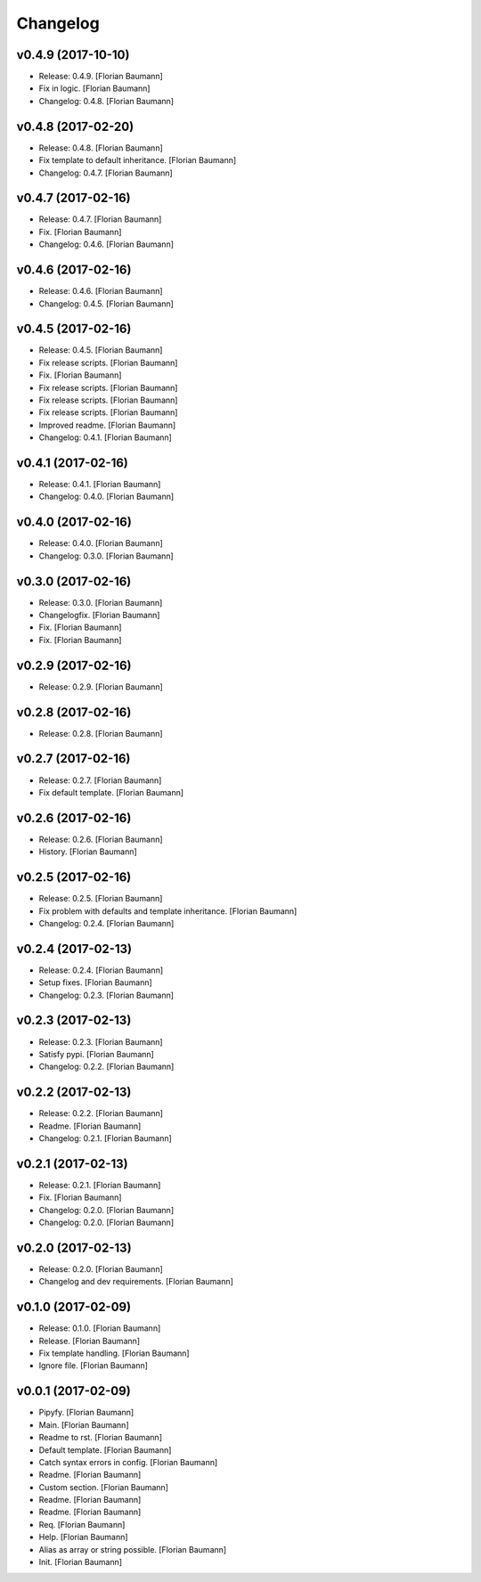 Changelog
=========


v0.4.9 (2017-10-10)
-------------------
- Release: 0.4.9. [Florian Baumann]
- Fix in logic. [Florian Baumann]
- Changelog: 0.4.8. [Florian Baumann]


v0.4.8 (2017-02-20)
-------------------
- Release: 0.4.8. [Florian Baumann]
- Fix template to default inheritance. [Florian Baumann]
- Changelog: 0.4.7. [Florian Baumann]


v0.4.7 (2017-02-16)
-------------------
- Release: 0.4.7. [Florian Baumann]
- Fix. [Florian Baumann]
- Changelog: 0.4.6. [Florian Baumann]


v0.4.6 (2017-02-16)
-------------------
- Release: 0.4.6. [Florian Baumann]
- Changelog: 0.4.5. [Florian Baumann]


v0.4.5 (2017-02-16)
-------------------
- Release: 0.4.5. [Florian Baumann]
- Fix release scripts. [Florian Baumann]
- Fix. [Florian Baumann]
- Fix release scripts. [Florian Baumann]
- Fix release scripts. [Florian Baumann]
- Fix release scripts. [Florian Baumann]
- Improved readme. [Florian Baumann]
- Changelog: 0.4.1. [Florian Baumann]


v0.4.1 (2017-02-16)
-------------------
- Release: 0.4.1. [Florian Baumann]
- Changelog: 0.4.0. [Florian Baumann]


v0.4.0 (2017-02-16)
-------------------
- Release: 0.4.0. [Florian Baumann]
- Changelog: 0.3.0. [Florian Baumann]


v0.3.0 (2017-02-16)
-------------------
- Release: 0.3.0. [Florian Baumann]
- Changelogfix. [Florian Baumann]
- Fix. [Florian Baumann]
- Fix. [Florian Baumann]


v0.2.9 (2017-02-16)
-------------------
- Release: 0.2.9. [Florian Baumann]


v0.2.8 (2017-02-16)
-------------------
- Release: 0.2.8. [Florian Baumann]


v0.2.7 (2017-02-16)
-------------------
- Release: 0.2.7. [Florian Baumann]
- Fix default template. [Florian Baumann]


v0.2.6 (2017-02-16)
-------------------
- Release: 0.2.6. [Florian Baumann]
- History. [Florian Baumann]


v0.2.5 (2017-02-16)
-------------------
- Release: 0.2.5. [Florian Baumann]
- Fix problem with defaults and template inheritance. [Florian Baumann]
- Changelog: 0.2.4. [Florian Baumann]


v0.2.4 (2017-02-13)
-------------------
- Release: 0.2.4. [Florian Baumann]
- Setup fixes. [Florian Baumann]
- Changelog: 0.2.3. [Florian Baumann]


v0.2.3 (2017-02-13)
-------------------
- Release: 0.2.3. [Florian Baumann]
- Satisfy pypi. [Florian Baumann]
- Changelog: 0.2.2. [Florian Baumann]


v0.2.2 (2017-02-13)
-------------------
- Release: 0.2.2. [Florian Baumann]
- Readme. [Florian Baumann]
- Changelog: 0.2.1. [Florian Baumann]


v0.2.1 (2017-02-13)
-------------------
- Release: 0.2.1. [Florian Baumann]
- Fix. [Florian Baumann]
- Changelog: 0.2.0. [Florian Baumann]
- Changelog: 0.2.0. [Florian Baumann]


v0.2.0 (2017-02-13)
-------------------
- Release: 0.2.0. [Florian Baumann]
- Changelog and dev requirements. [Florian Baumann]


v0.1.0 (2017-02-09)
-------------------
- Release: 0.1.0. [Florian Baumann]
- Release. [Florian Baumann]
- Fix template handling. [Florian Baumann]
- Ignore file. [Florian Baumann]


v0.0.1 (2017-02-09)
-------------------
- Pipyfy. [Florian Baumann]
- Main. [Florian Baumann]
- Readme to rst. [Florian Baumann]
- Default template. [Florian Baumann]
- Catch syntax errors in config. [Florian Baumann]
- Readme. [Florian Baumann]
- Custom section. [Florian Baumann]
- Readme. [Florian Baumann]
- Readme. [Florian Baumann]
- Req. [Florian Baumann]
- Help. [Florian Baumann]
- Alias as array or string possible. [Florian Baumann]
- Init. [Florian Baumann]



